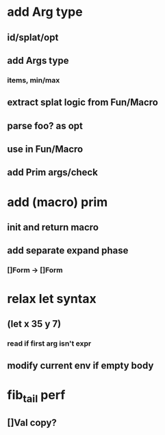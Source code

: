 * add Arg type
** id/splat/opt
** add Args type
*** items, min/max
** extract splat logic from Fun/Macro
** parse foo? as opt
** use in Fun/Macro
** add Prim args/check
* add (macro) prim
** init and return macro
** add separate expand phase
*** []Form -> []Form
* relax let syntax
** (let x 35 y 7)
*** read if first arg isn't expr
** modify current env if empty body
* fib_tail perf
** []Val copy?
